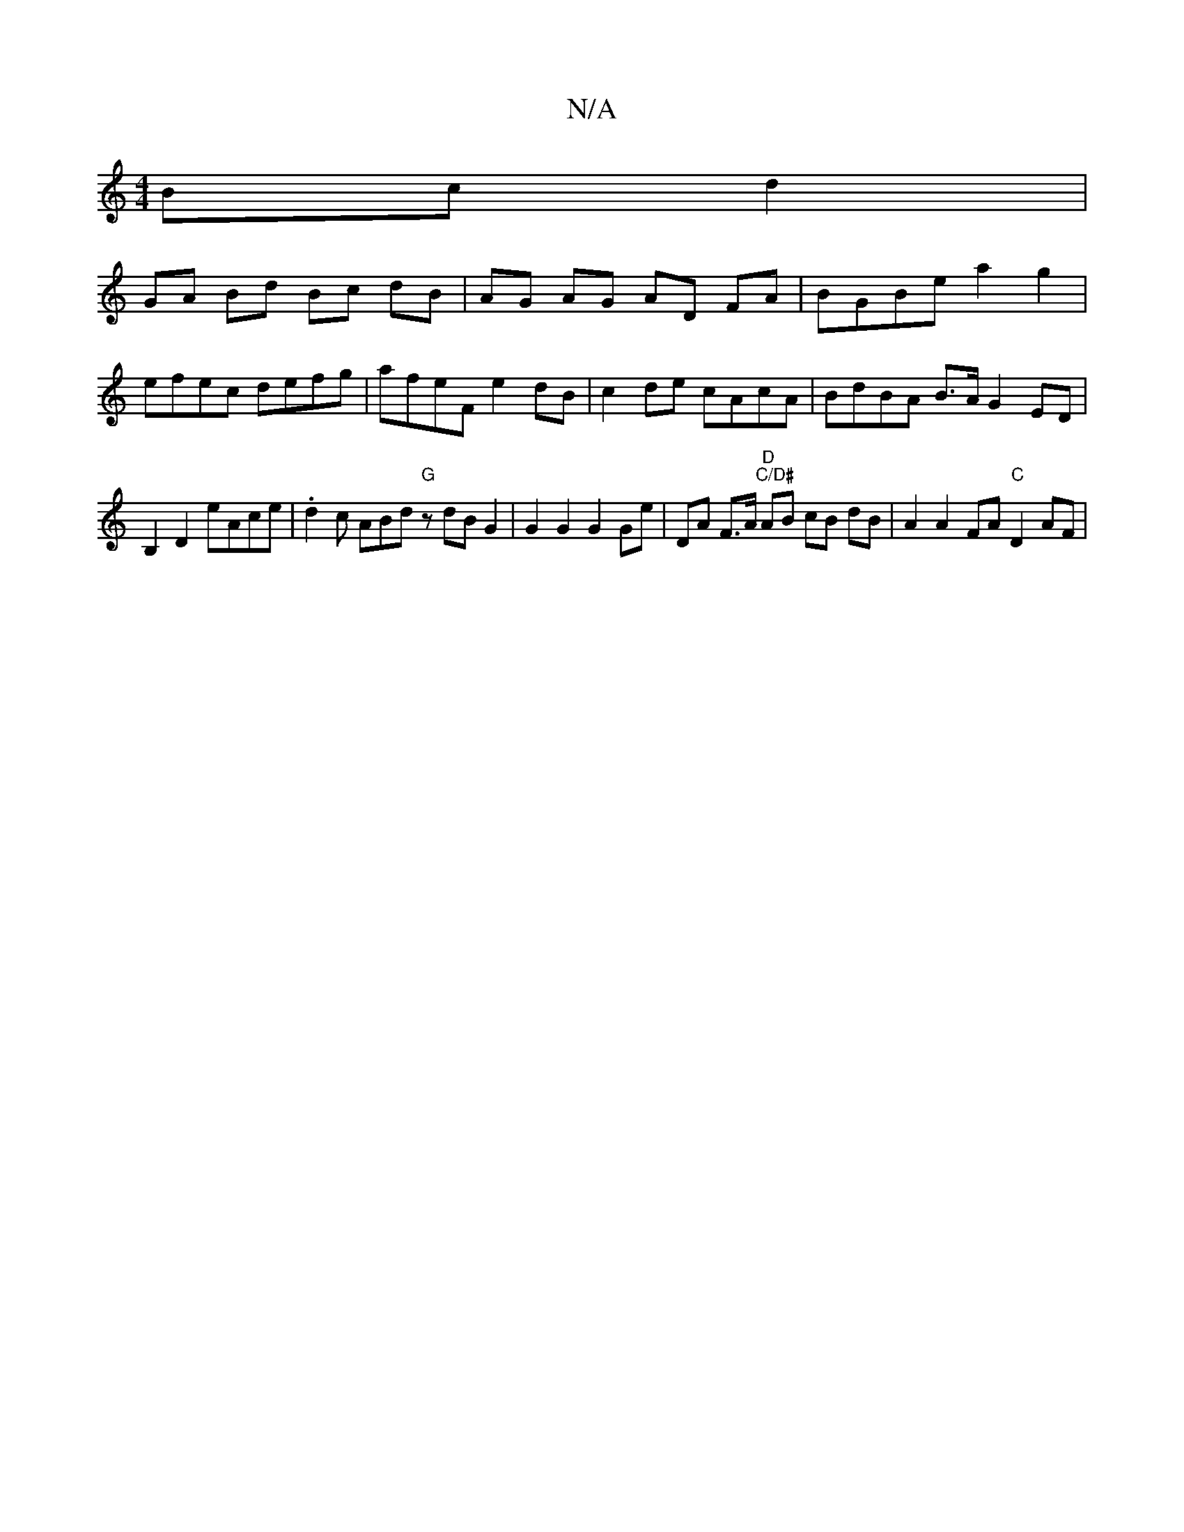 X:1
T:N/A
M:4/4
R:N/A
K:Cmajor
 Bc d2 |
GA Bd Bc dB | AG AG AD FA | BGBe a2 g2 |
efec defg |afeF e2dB | c2 de cAcA | BdBA B>A G2 ED |
B,2 D2 eAce | .d2c ABd "G" zdB G2 | G2 G2 G2 Ge | DA F>A "D""C/D#"AB cB dB | A2 A2 FA "C"D2 AF |"